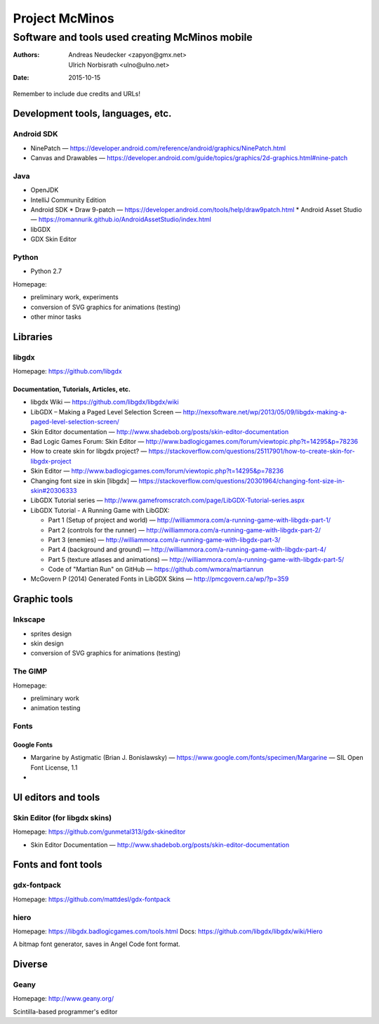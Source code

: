 ===============
Project McMinos
===============
-----------------------------------------------
Software and tools used creating McMinos mobile
-----------------------------------------------

:Authors:
  Andreas Neudecker <zapyon@gmx.net>,
  Ulrich Norbisrath <ulno@ulno.net>

:Date: 2015-10-15

Remember to include due credits and URLs!

Development tools, languages, etc.
==================================

Android SDK
-----------

* NinePatch — https://developer.android.com/reference/android/graphics/NinePatch.html
* Canvas and Drawables — https://developer.android.com/guide/topics/graphics/2d-graphics.html#nine-patch


Java
----

* OpenJDK
* IntelliJ Community Edition
* Android SDK
  * Draw 9-patch — https://developer.android.com/tools/help/draw9patch.html
  * Android Asset Studio — https://romannurik.github.io/AndroidAssetStudio/index.html
* libGDX
* GDX Skin Editor

Python
------

* Python 2.7

Homepage:

* preliminary work, experiments
* conversion of SVG graphics for animations (testing)
* other minor tasks

Libraries
=========

libgdx
------

Homepage: https://github.com/libgdx


Documentation, Tutorials, Articles, etc.
~~~~~~~~~~~~~~~~~~~~~~~~~~~~~~~~~~~~~~~~

* libgdx Wiki — https://github.com/libgdx/libgdx/wiki

* LibGDX – Making a Paged Level Selection Screen — http://nexsoftware.net/wp/2013/05/09/libgdx-making-a-paged-level-selection-screen/

* Skin Editor documentation — http://www.shadebob.org/posts/skin-editor-documentation

* Bad Logic Games Forum: Skin Editor — http://www.badlogicgames.com/forum/viewtopic.php?t=14295&p=78236

* How to create skin for libgdx project? — https://stackoverflow.com/questions/25117901/how-to-create-skin-for-libgdx-project

* Skin Editor — http://www.badlogicgames.com/forum/viewtopic.php?t=14295&p=78236

* Changing font size in skin [libgdx] — https://stackoverflow.com/questions/20301964/changing-font-size-in-skin#20306333

* LibGDX Tutorial series — http://www.gamefromscratch.com/page/LibGDX-Tutorial-series.aspx

* LibGDX Tutorial - A Running Game with LibGDX:

  * Part 1 (Setup of project and world) — http://williammora.com/a-running-game-with-libgdx-part-1/
  * Part 2 (controls for the runner) — http://williammora.com/a-running-game-with-libgdx-part-2/
  * Part 3 (enemies) — http://williammora.com/a-running-game-with-libgdx-part-3/
  * Part 4 (background and ground) — http://williammora.com/a-running-game-with-libgdx-part-4/
  * Part 5 (texture atlases and animations) — http://williammora.com/a-running-game-with-libgdx-part-5/
  * Code of "Martian Run" on GitHub — https://github.com/wmora/martianrun

* McGovern P (2014) Generated Fonts in LibGDX Skins — http://pmcgovern.ca/wp/?p=359

Graphic tools
=============

Inkscape
--------

* sprites design
* skin design
* conversion of SVG graphics for animations (testing)

The GIMP
--------

Homepage:

* preliminary work
* animation testing

Fonts
-----

Google Fonts
~~~~~~~~~~~~

* Margarine by Astigmatic (Brian J. Bonislawsky) — https://www.google.com/fonts/specimen/Margarine — SIL Open Font License, 1.1

* 

UI editors and tools
====================

Skin Editor (for libgdx skins)
------------------------------

Homepage: https://github.com/gunmetal313/gdx-skineditor

* Skin Editor Documentation — http://www.shadebob.org/posts/skin-editor-documentation

Fonts and font tools
====================

gdx-fontpack
------------

Homepage: https://github.com/mattdesl/gdx-fontpack

hiero
-----

Homepage: https://libgdx.badlogicgames.com/tools.html
Docs: https://github.com/libgdx/libgdx/wiki/Hiero

A bitmap font generator, saves in Angel Code font format.


Diverse
=======

Geany
-----

Homepage: http://www.geany.org/

Scintilla-based programmer's editor



